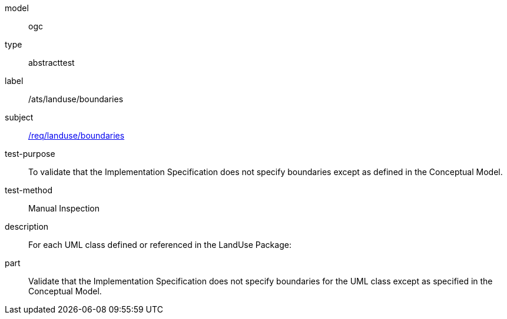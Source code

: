 [[ats_landuse_boundaries]]
[requirement]
====
[%metadata]
model:: ogc
type:: abstracttest
label:: /ats/landuse/boundaries
subject:: <<req_landuse_boundaries,/req/landuse/boundaries>>
test-purpose:: To validate that the Implementation Specification does not specify boundaries except as defined in the Conceptual Model.
test-method:: Manual Inspection
description:: For each UML class defined or referenced in the LandUse Package:
part:: Validate that the Implementation Specification does not specify boundaries for the UML class except as specified in the Conceptual Model.
====

